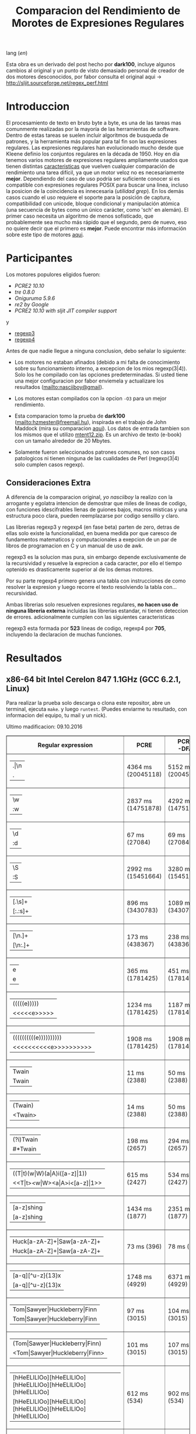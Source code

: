 #+TITLE: Comparacion del Rendimiento de Morotes de Expresiones Regulares

lang ([[readme.org][en]])

Esta obra es un derivado del post hecho por *dark100*, incluye algunos cambios
al original y un punto de visto demasiado personal de creador de dos motores
desconocidos, por fabor consulta el original aqui ->
[[http://sljit.sourceforge.net/regex_perf.html][http://sljit.sourceforge.net/regex_perf.html]]

* Introduccion

  El procesamiento de texto en bruto byte a byte, es una de las tareas mas
  comunmente realizadas por la mayoría de las herramientas de software. Dentro
  de estas tareas se suelen incluir algoritmos de busqueda de patrones, y la
  herramienta más popular para tal fin son las expresiones regulares. Las
  expresiones regulares han evolucionado mucho desde que Kleene definio los
  conjuntos regulares en la década de 1950. Hoy en día tenemos varios motores de
  expresiones regulares ampliamente usados ​​que tienen distintas [[http://en.wikipedia.org/wiki/Comparison_of_regular_expression_engines][caracteristicas]]
  que vuelven cualquier comparación de rendimiento una tarea difícil, ya que un
  motor veloz no es necesariamente *mejor*. Dependiendo del caso de uso podría
  ser suficiente conocer si es compatible con expresiones regulares POSIX para
  buscar una linea, incluso la posicion de la coincidencia es innecesaria
  (/utilidad grep/). En los demás casos cuando el uso requiere el soporte para
  la posición de captura, compatibilidad con unicode, bloque condicional y
  manipulación atómica (una secuencia de bytes como un único carácter, como
  'sch' en alemán). El primer caso necesita un algoritmo de menos sofisticado,
  que probablemente sea mucho más rápido que el segundo, pero de nuevo, eso no
  quiere decir que el primero es *mejor*. Puede encontrar más información sobre
  este tipo de motores [[http://sljit.sourceforge.net/regex_compare.html][aqui]].

* Participantes

  Los motores populores eligidos fueron:

  - [[PCRE2 10.10]]
  - [[tre 0.8.0]]
  - [[Oniguruma 5.9.6]]
  - [[re2 by Google]]
  - [[PCRE2 10.10 with sljit JIT compiler support]]

  y

  - [[https://github.com/nasciiboy/RecursiveRegexpRaptor][regexp3]]
  - [[https://github.com/nasciiboy/RecursiveRegexpRaptor-4][regexp4]]


  Antes de que nadie llegue a ninguna conclusion, debo señalar lo siguiente:

  - Los motores no estaban afinados (debido a mi falta de conocimiento sobre su
    funcionamiento interno, a excepcion de los mios regexp(3|4)). Solo los he
    compilado con las opciones predeterminadas. Si usted tiene una mejor
    configuracion por fabor enviemela y actualizare los resultados
    ([[mailto:nasciiboy@gmail]]).

  - Los motores estan compilados con la opcion =-O3= para un mejor rendimiento.

  - Esta comparacion tomo la prueba de *dark100* ([[mailto:hzmester@freemail.hu]]),
    inspirada en el trabajo de John Maddock (mira su comparacion [[http://www.boost.org/doc/libs/1_41_0/libs/regex/doc/gcc-performance.html][aqui]]). Los
    datos de entrada tambien son los mismos que el utilizo [[http://www.gutenberg.org/files/3200/old/mtent12.zip][mtent12.zip]]. Es un
    archivo de texto (e-book) con un tamaño alrededor de 20 Mbytes.

  - Solamente fueron seleccionados patrones comunes, no son casos patologicos ni
    tienen ninguna de las cualidades de Perl (regexp(3|4) solo cumplen casos
    regexp).

** Consideraciones Extra

   A diferencia de la comparacion original, /yo nasciiboy/ la realizo con la
   arrogante y egolatra intencion de demostrar que miles de lineas de codigo,
   con funciones idescifrables llenas de guiones bajos, macros misticas y una
   estructura poco clara, pueden reemplazarse por codigo sensillo y claro.

   Las librerias regexp3 y regexp4 (en fase beta) parten de zero, detras de
   ellas solo existe la funcionalidad, en buena medida por que caresco de
   fundamentos matematicos y computacionales a exepcion de un par de libros de
   programacion en C y un manual de uso de awk.

   regexp3 es la solucion mas pura, sin embargo depende exclusivamente de la
   recursividad y resuelve la exprecion a cada caracter, por ello el tiempo
   optenido es drasticamente superior al de los demas motores.

   Por su parte regexp4 primero genera una tabla con instrucciones de como
   resolver la expresion y luego recorre el texto resolviendo la tabla
   con... recursividad.

   Ambas librerias solo resuelven expresiones regulares, *no hacen uso de
   ninguna libreria externa* incluidas las librerias estandar, ni tienen
   deteccion de errores. adicionalmente cumplen con las siguientes
   caracteristicas

   regexp3 esta formada por *523* lineas de codigo, regexp4 por *705*,
   incluyendo la declaracion de muchas funciones.

* Resultados
** x86-64 bit Intel Cerelon 847 1.1GHz (GCC 6.2.1, Linux)

   #+BEGIN_HTML
     <table class="results" border="1" width="100%">
     <tbody><tr><th>Regular expression</th><th>PCRE</th><th>PCRE<br>-DFA</th><th>TRE</th><th>Onig-<br>uruma</th><th>RE2</th><th>PCRE<br>-JIT</th><th class="raptor">regexp3</th><th class="raptor">regexp4</th></tr>
     <tr><td class="pattern"><table><tr><td>.|\n</td></tr><tr><td class="raptor-pattern">.</td></tr></table></td><td class="time">4364 ms (20045118)</td><td class="time">5152 ms (20045118)</td><td class="time">6641 ms (20045118)</td><td class="time">2202 ms (20045118)</td><td class="time">7566 ms (20045118)</td><td class="time">1086 ms (20045118)</td><td class="time">1756 ms (20045118)</td><td class="time">774 ms (20045118)</td></tr>
     <tr><td class="pattern"><table><tr><td>\w</td></tr><tr><td class="raptor-pattern">:w</td></tr></table></td><td class="time">2837 ms (14751878)</td><td class="time">4292 ms (14751878)</td><td class="time">4693 ms (14751878)</td><td class="time">2243 ms (14751878)</td><td class="time">5748 ms (14751878)</td><td class="time">946 ms (14751878)</td><td class="time">1849 ms (14750958)</td><td class="time">899 ms (14750958)</td></tr>
     <tr><td class="pattern"><table><tr><td>\d</td></tr><tr><td class="raptor-pattern">:d</td></tr></table></td><td class="time">67 ms (27084)</td><td class="time">69 ms (27084)</td><td class="time">1058 ms (27084)</td><td class="time">116 ms (27084)</td><td class="time">235 ms (27084)</td><td class="time">58 ms (27084)</td><td class="time">1755 ms (27084)</td><td class="time">501 ms (27084)</td></tr>
     <tr><td class="pattern"><table><tr><td>\S</td></tr><tr><td class="raptor-pattern">:S</td></tr></table></td><td class="time">2992 ms (15451664)</td><td class="time">3280 ms (15451664)</td><td class="time">4634 ms (15451664)</td><td class="time">1851 ms (15451664)</td><td class="time">6016 ms (15451664)</td><td class="time">895 ms (15451664)</td><td class="time">1869 ms (15451664)</td><td class="time">893 ms (15451664)</td></tr>
     <tr><td class="pattern"><table><tr><td>[.\s]+</td></tr><tr><td class="raptor-pattern">[:.:s]+</td></tr></table></td><td class="time">896 ms (3430783)</td><td class="time">1089 ms (3430783)</td><td class="time">1897 ms (991813)</td><td class="time">762 ms (3430783)</td><td class="time">1774 ms (3430783)</td><td class="time">388 ms (3430783)</td><td class="time">4583 ms (3430783)</td><td class="time">1321 ms (3430783)</td></tr>
     <tr><td class="pattern"><table><tr><td>[\n.]+</td></tr><tr><td class="raptor-pattern">[\n:.]+</td></tr></table></td><td class="time">173 ms (438367)</td><td class="time">238 ms (438367)</td><td class="time">1407 ms (438367)</td><td class="time">222 ms (438367)</td><td class="time">430 ms (438367)</td><td class="time">46 ms (438367)</td><td class="time">4174 ms (438367)</td><td class="time">971 ms (438367)</td></tr>
     <tr><td class="pattern"><table><tr><td>e</td></tr><tr><td class="raptor-pattern">e</td></tr></table></td><td class="time">365 ms (1781425)</td><td class="time">451 ms (1781425)</td><td class="time">498 ms (1781425)</td><td class="time">405 ms (1781425)</td><td class="time">747 ms (1781425)</td><td class="time">136 ms (1781425)</td><td class="time">1721 ms (1781425)</td><td class="time">610 ms (1781425)</td></tr>
     <tr><td class="pattern"><table><tr><td>(((((e)))))</td></tr><tr><td class="raptor-pattern">&lt;&lt;&lt;&lt;&lt;e&gt;&gt;&gt;&gt;&gt;</td></tr></table></td><td class="time">1234 ms (1781425)</td><td class="time">1187 ms (1781425)</td><td class="time">496 ms (1781425)</td><td class="time">878 ms (1781425)</td><td class="time">749 ms (1781425)</td><td class="time">203 ms (1781425)</td><td class="time">26751 ms (1781425)</td><td class="time">3496 ms (1781425)</td></tr>
     <tr><td class="pattern"><table><tr><td>((((((((((e))))))))))</td></tr><tr><td class="raptor-pattern">&lt;&lt;&lt;&lt;&lt;&lt;&lt;&lt;&lt;&lt;e&gt;&gt;&gt;&gt;&gt;&gt;&gt;&gt;&gt;&gt;</td></tr></table></td><td class="time">1908 ms (1781425)</td><td class="time">1908 ms (1781425)</td><td class="time">497 ms (1781425)</td><td class="time">1162 ms (1781425)</td><td class="time">765 ms (1781425)</td><td class="time">321 ms (1781425)</td><td class="time">84651 ms (1781425)</td><td class="time">5335 ms (1781425)</td></tr>
     <tr><td class="pattern"><table><tr><td>Twain</td></tr><tr><td class="raptor-pattern">Twain</td></tr></table></td><td class="time">11 ms (2388)</td><td class="time">50 ms (2388)</td><td class="time">1021 ms (2388)</td><td class="time">53 ms (2388)</td><td class="time">8 ms (2388)</td><td class="time">51 ms (2388)</td><td class="time">4714 ms (2388)</td><td class="time">538 ms (2388)</td></tr>
     <tr><td class="pattern"><table><tr><td>(Twain)</td></tr><tr><td class="raptor-pattern">&lt;Twain&gt;</td></tr></table></td><td class="time">14 ms (2388)</td><td class="time">50 ms (2388)</td><td class="time">1010 ms (2388)</td><td class="time">53 ms (2388)</td><td class="time">8 ms (2388)</td><td class="time">51 ms (2388)</td><td class="time">9531 ms (2388)</td><td class="time">872 ms (2388)</td></tr>
     <tr><td class="pattern"><table><tr><td>(?i)Twain</td></tr><tr><td class="raptor-pattern">#*Twain</td></tr></table></td><td class="time">198 ms (2657)</td><td class="time">294 ms (2657)</td><td class="time">1311 ms (2657)</td><td class="time">399 ms (2657)</td><td class="time">261 ms (2657)</td><td class="time">53 ms (2657)</td><td class="time">4792 ms (2657)</td><td class="time">644 ms (2657)</td></tr>
     <tr><td class="pattern"><table><tr><td>((T|t)(w|W)(a|A)i([a-z]|1))</td></tr><tr><td class="raptor-pattern">&lt;&lt;T|t&gt;&lt;w|W&gt;&lt;a|A&gt;i&lt;[a-z]|1&gt;&gt;</td></tr></table></td><td class="time">615 ms (2427)</td><td class="time">534 ms (2427)</td><td class="time">1913 ms (2427)</td><td class="time">348 ms (2427)</td><td class="time">260 ms (2427)</td><td class="time">67 ms (2427)</td><td class="time">25165 ms (2427)</td><td class="time">2590 ms (2427)</td></tr>
     <tr><td class="pattern"><table><tr><td>[a-z]shing</td></tr><tr><td class="raptor-pattern">[a-z]shing</td></tr></table></td><td class="time">1434 ms (1877)</td><td class="time">2351 ms (1877)</td><td class="time">1581 ms (1877)</td><td class="time">50 ms (1877)</td><td class="time">350 ms (1877)</td><td class="time">49 ms (1877)</td><td class="time">7466 ms (1877)</td><td class="time">1447 ms (1877)</td></tr>
     <tr><td class="pattern"><table><tr><td>Huck[a-zA-Z]+|Saw[a-zA-Z]+</td></tr><tr><td class="raptor-pattern">Huck[a-zA-Z]+|Saw[a-zA-Z]+</td></tr></table></td><td class="time">73 ms (396)</td><td class="time">78 ms (396)</td><td class="time">1598 ms (396)</td><td class="time">121 ms (396)</td><td class="time">225 ms (396)</td><td class="time">9 ms (396)</td><td class="time">9074 ms (396)</td><td class="time">1492 ms (396)</td></tr>
     <tr><td class="pattern"><table><tr><td>[a-q][^u-z]{13}x</td></tr><tr><td class="raptor-pattern">[a-q][^u-z]{13}x</td></tr></table></td><td class="time">1748 ms (4929)</td><td class="time">6371 ms (4929)</td><td class="time">4376 ms (4929)</td><td class="time">154 ms (4929)</td><td class="time">10241 ms (4929)</td><td class="time">5 ms (4929)</td><td class="time">15469 ms (4929)</td><td class="time">3935 ms (4929)</td></tr>
     <tr><td class="pattern"><table><tr><td>Tom|Sawyer|Huckleberry|Finn</td></tr><tr><td class="raptor-pattern">Tom|Sawyer|Huckleberry|Finn</td></tr></table></td><td class="time">97 ms (3015)</td><td class="time">104 ms (3015)</td><td class="time">2764 ms (3015)</td><td class="time">140 ms (3015)</td><td class="time">229 ms (3015)</td><td class="time">85 ms (3015)</td><td class="time">22447 ms (3015)</td><td class="time">2773 ms (3015)</td></tr>
     <tr><td class="pattern"><table><tr><td>(Tom|Sawyer|Huckleberry|Finn)</td></tr><tr><td class="raptor-pattern">&lt;Tom|Sawyer|Huckleberry|Finn&gt;</td></tr></table></td><td class="time">101 ms (3015)</td><td class="time">107 ms (3015)</td><td class="time">2789 ms (3015)</td><td class="time">142 ms (3015)</td><td class="time">229 ms (3015)</td><td class="time">83 ms (3015)</td><td class="time">38332 ms (3015)</td><td class="time">3319 ms (3015)</td></tr>
     <tr><td class="pattern"><table><tr><td>[hHeELlLlOo][hHeELlLlOo][hHeELlLlOo][hHeELlLlOo][hHeELlLlOo]</td></tr><tr><td class="raptor-pattern">[hHeELlLlOo][hHeELlLlOo][hHeELlLlOo][hHeELlLlOo][hHeELlLlOo]</td></tr></table></td><td class="time">612 ms (534)</td><td class="time">902 ms (534)</td><td class="time">3178 ms (534)</td><td class="time">660 ms (534)</td><td class="time">326 ms (534)</td><td class="time">244 ms (534)</td><td class="time">17300 ms (534)</td><td class="time">1637 ms (534)</td></tr>
     <tr><td class="pattern"><table><tr><td>Tom.{10,25}river|river.{10,25}Tom</td></tr><tr><td class="raptor-pattern">&lt;Tom([^(river|\n)]){10,25}river|river([^(Tom|\n)]){10,25}Tom&gt;</td></tr></table></td><td class="time">205 ms (2)</td><td class="time">260 ms (2)</td><td class="time">1773 ms (2)</td><td class="time">229 ms (2)</td><td class="time">309 ms (2)</td><td class="time">46 ms (2)</td><td class="time">41711 ms (2)</td><td class="time">1988 ms (2)</td></tr>
     <tr><td class="pattern"><table><tr><td>ing[^a-zA-Z]</td></tr><tr><td class="raptor-pattern">ing[^a-zA-Z]</td></tr></table></td><td class="time">135 ms (85956)</td><td class="time">250 ms (85956)</td><td class="time">1119 ms (85956)</td><td class="time">92 ms (85956)</td><td class="time">101 ms (85956)</td><td class="time">54 ms (85956)</td><td class="time">4067 ms (85956)</td><td class="time">574 ms (85956)</td></tr>
     <tr><td class="pattern"><table><tr><td>[a-zA-Z]ing[^a-zA-Z]</td></tr><tr><td class="raptor-pattern">[a-zA-Z]ing[^a-zA-Z]</td></tr></table></td><td class="time">1499 ms (85823)</td><td class="time">2389 ms (85823)</td><td class="time">1836 ms (85823)</td><td class="time">95 ms (85823)</td><td class="time">377 ms (85823)</td><td class="time">58 ms (85823)</td><td class="time">7917 ms (85823)</td><td class="time">1555 ms (85823)</td></tr>
     <tr><td class="pattern"><table><tr><td>([a-zA-Z]+ing)</td></tr><tr><td class="raptor-pattern">&lt;([^(ing|:A)])+ing(([^(ing|:A)])*ing)*&gt;</td></tr></table></td><td class="time">3954 ms (95863)</td><td class="time">5586 ms (95863)</td><td class="time">2081 ms (95863)</td><td class="time">2377 ms (95863)</td><td class="time">389 ms (95863)</td><td class="time">231 ms (95863)</td><td class="time">55897 ms (95863)</td><td class="time">10791 ms (95863)</td></tr>
     <tr><td class="pattern"><table><tr><td>([A-Za-z]awyer|[A-Za-z]inn)\s</td></tr><tr><td class="raptor-pattern">&lt;[A-Za-z]awyer|[A-Za-z]inn&gt;:s</td></tr></table></td><td class="time">3052 ms (313)</td><td class="time">3676 ms (313)</td><td class="time">2925 ms (313)</td><td class="time">543 ms (313)</td><td class="time">343 ms (313)</td><td class="time">106 ms (313)</td><td class="time">27720 ms (313)</td><td class="time">4402 ms (313)</td></tr>
   #+END_HTML


   Para realizar la prueba solo descarga o clona este repositor, abre un
   terminal, ejecuta =make=. y luego =runtest=. (Puedes enviarme tu resultado,
   con informacion del equipo, tu mail y un nick).

   Ultimo madificacion: 09.10.2016
